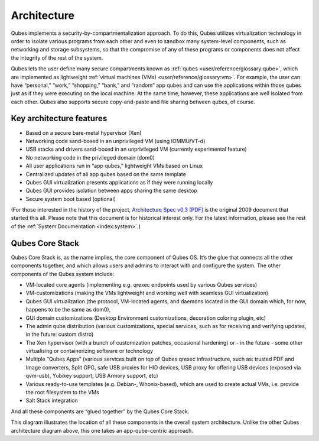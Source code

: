 ============
Architecture
============


Qubes implements a security-by-compartmentalization approach. To do
this, Qubes utilizes virtualization technology in order to isolate
various programs from each other and even to sandbox many system-level
components, such as networking and storage subsystems, so that the
compromise of any of these programs or components does not affect the
integrity of the rest of the system.

|qubes-schema-v2.png|

Qubes lets the user define many secure compartments known as
:ref:`qubes <user/reference/glossary:qube>`, which are implemented as lightweight
:ref:`virtual machines (VMs) <user/reference/glossary:vm>`. For example, the user
can have “personal,” “work,” “shopping,” “bank,” and “random” app qubes
and can use the applications within those qubes just as if they were
executing on the local machine. At the same time, however, these
applications are well isolated from each other. Qubes also supports
secure copy-and-paste and file sharing between qubes, of course.

Key architecture features
-------------------------


- Based on a secure bare-metal hypervisor (Xen)

- Networking code sand-boxed in an unprivileged VM (using IOMMU/VT-d)

- USB stacks and drivers sand-boxed in an unprivileged VM (currently
  experimental feature)

- No networking code in the privileged domain (dom0)

- All user applications run in “app qubes,” lightweight VMs based on
  Linux

- Centralized updates of all app qubes based on the same template

- Qubes GUI virtualization presents applications as if they were
  running locally

- Qubes GUI provides isolation between apps sharing the same desktop

- Secure system boot based (optional)



(For those interested in the history of the project, `Architecture Spec v0.3 [PDF] </_static/arch-spec-0.3.pdf>`__ is the original 2009
document that started this all. Please note that this document is for
historical interest only. For the latest information, please see the
rest of the :ref:`System Documentation <index:system>`.)

Qubes Core Stack
----------------


Qubes Core Stack is, as the name implies, the core component of Qubes
OS. It’s the glue that connects all the other components together, and
which allows users and admins to interact with and configure the system.
The other components of the Qubes system include:

- VM-located core agents (implementing e.g. qrexec endpoints used by
  various Qubes services)

- VM-customizations (making the VMs lightweight and working well with
  seamless GUI virtualization)

- Qubes GUI virtualization (the protocol, VM-located agents, and
  daemons located in the GUI domain which, for now, happens to be the
  same as dom0),

- GUI domain customizations (Desktop Environment customizations,
  decoration coloring plugin, etc)

- The admin qube distribution (various customizations, special
  services, such as for receiving and verifying updates, in the future:
  custom distro)

- The Xen hypervisor (with a bunch of customization patches, occasional
  hardening) or - in the future - some other virtualising or
  containerizing software or technology

- Multiple “Qubes Apps” (various services built on top of Qubes qrexec
  infrastructure, such as: trusted PDF and Image converters, Split GPG,
  safe USB proxies for HID devices, USB proxy for offering USB devices
  (exposed via qvm-usb), Yubikey support, USB Armory support, etc)

- Various ready-to-use templates (e.g. Debian-, Whonix-based), which
  are used to create actual VMs, i.e. provide the root filesystem to
  the VMs

- Salt Stack integration



And all these components are “glued together” by the Qubes Core Stack.

|Qubes system components|

This diagram illustrates the location of all these components in the
overall system architecture. Unlike the other Qubes architecture diagram
above, this one takes an app-qube-centric approach.

.. |qubes-schema-v2.png| image:: /attachment/doc/qubes-schema-v2.png
   :target: /attachment/doc/qubes-schema-v2.png

.. |Qubes system components| image:: /attachment/doc/qubes-components.png
   :target: /attachment/doc/qubes-components.png
